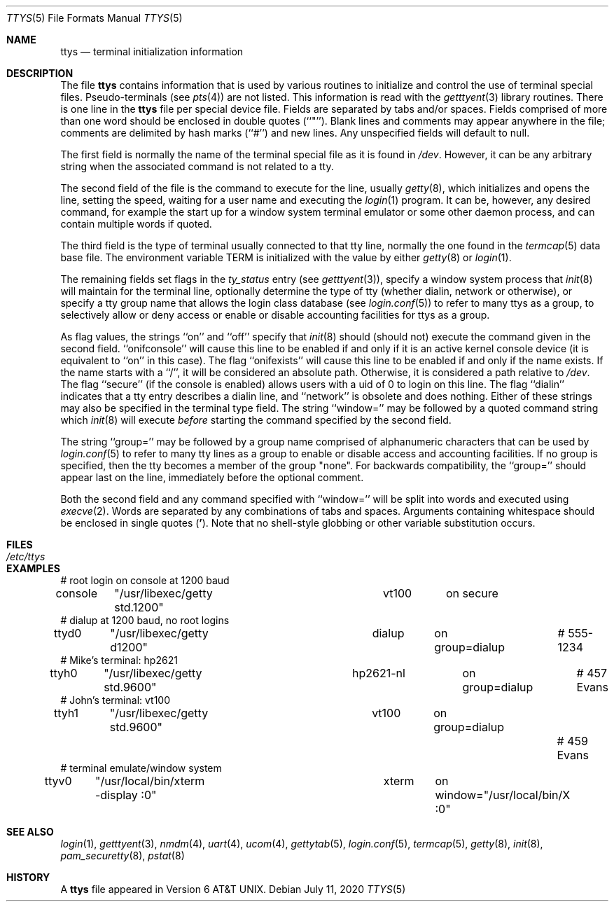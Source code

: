 .\" Copyright (c) 1985, 1991, 1993
.\"	The Regents of the University of California.  All rights reserved.
.\"
.\" Redistribution and use in source and binary forms, with or without
.\" modification, are permitted provided that the following conditions
.\" are met:
.\" 1. Redistributions of source code must retain the above copyright
.\"    notice, this list of conditions and the following disclaimer.
.\" 2. Redistributions in binary form must reproduce the above copyright
.\"    notice, this list of conditions and the following disclaimer in the
.\"    documentation and/or other materials provided with the distribution.
.\" 3. Neither the name of the University nor the names of its contributors
.\"    may be used to endorse or promote products derived from this software
.\"    without specific prior written permission.
.\"
.\" THIS SOFTWARE IS PROVIDED BY THE REGENTS AND CONTRIBUTORS ``AS IS'' AND
.\" ANY EXPRESS OR IMPLIED WARRANTIES, INCLUDING, BUT NOT LIMITED TO, THE
.\" IMPLIED WARRANTIES OF MERCHANTABILITY AND FITNESS FOR A PARTICULAR PURPOSE
.\" ARE DISCLAIMED.  IN NO EVENT SHALL THE REGENTS OR CONTRIBUTORS BE LIABLE
.\" FOR ANY DIRECT, INDIRECT, INCIDENTAL, SPECIAL, EXEMPLARY, OR CONSEQUENTIAL
.\" DAMAGES (INCLUDING, BUT NOT LIMITED TO, PROCUREMENT OF SUBSTITUTE GOODS
.\" OR SERVICES; LOSS OF USE, DATA, OR PROFITS; OR BUSINESS INTERRUPTION)
.\" HOWEVER CAUSED AND ON ANY THEORY OF LIABILITY, WHETHER IN CONTRACT, STRICT
.\" LIABILITY, OR TORT (INCLUDING NEGLIGENCE OR OTHERWISE) ARISING IN ANY WAY
.\" OUT OF THE USE OF THIS SOFTWARE, EVEN IF ADVISED OF THE POSSIBILITY OF
.\" SUCH DAMAGE.
.\"
.\"     from: @(#)ttys.5	8.1 (Berkeley) 6/4/93
.\" "
.Dd July 11, 2020
.Dt TTYS 5
.Os
.Sh NAME
.Nm ttys
.Nd terminal initialization information
.Sh DESCRIPTION
The file
.Nm
contains information that is used by various routines to initialize
and control the use of terminal special files.
Pseudo-terminals (see
.Xr pts 4 )
are not listed.
This information is read with the
.Xr getttyent 3
library routines.
There is one line in the
.Nm
file per special device file.
Fields are separated by tabs and/or spaces.
Fields comprised of more than one word should be enclosed in double
quotes (``"'').
Blank lines and comments may appear anywhere in the file; comments
are delimited by hash marks (``#'') and new lines.
Any unspecified fields will default to null.
.Pp
The first field is normally the
name of the terminal special file as it is found in
.Pa /dev .
However, it can be any arbitrary string
when the associated command is not related to a tty.
.Pp
The second field of the file is the command to execute for the line,
usually
.Xr getty 8 ,
which initializes and opens the line, setting the speed, waiting for
a user name and executing the
.Xr login 1
program.
It can be, however, any desired command, for example
the start up for a window system terminal emulator or some other
daemon process, and can contain multiple words if quoted.
.Pp
The third field is the type of terminal usually connected to that
tty line, normally the one found in the
.Xr termcap 5
data base file.
The environment variable
.Ev TERM
is initialized with the value by
either
.Xr getty 8
or
.Xr login 1 .
.Pp
The remaining fields set flags in the
.Fa ty_status
entry (see
.Xr getttyent 3 ) ,
specify a window system process that
.Xr init 8
will maintain for the terminal line, optionally determine the
type of tty (whether dialin, network or otherwise),
or specify a tty group
name that allows the login class database (see
.Xr login.conf 5 )
to refer to many ttys as a group, to selectively allow or
deny access or enable or disable accounting facilities for
ttys as a group.
.Pp
As flag values, the strings ``on'' and ``off'' specify that
.Xr init 8
should (should not) execute the command given in the second field.
``onifconsole'' will cause this line to be enabled if and only if it is
an active kernel console device (it is equivalent to ``on'' in this
case).
The flag ``onifexists'' will cause this line to be enabled if and only
if the name exists.
If the name starts with a ``/'', it will be considered an absolute
path.
Otherwise, it is considered a path relative to
.Pa /dev .
The flag ``secure'' (if the console is enabled) allows users with a
uid of 0 to login on
this line.
The flag ``dialin'' indicates that a tty entry describes a dialin
line, and ``network'' is obsolete and does nothing.
Either of these strings may also be specified in the terminal type
field.
The string ``window='' may be followed by a quoted command
string which
.Xr init 8
will execute
.Em before
starting the command specified by the second field.
.Pp
The string ``group='' may be followed by a group name comprised of
alphanumeric characters that can be used by
.Xr login.conf 5
to refer to many tty lines as a group to enable or disable access
and accounting facilities.
If no group is specified, then the tty becomes a member of the group
"none".
For backwards compatibility, the ``group='' should appear last on the
line, immediately before the optional comment.
.Pp
Both the second field and any command specified with ``window=''
will be split into words and executed using
.Xr execve 2 .
Words are separated by any combinations of tabs and spaces.
Arguments containing whitespace should be enclosed in single quotes
.Pq Li ' .
Note that no shell-style globbing or other variable substitution occurs.
.Sh FILES
.Bl -tag -width /etc/ttys -compact
.It Pa /etc/ttys
.El
.Sh EXAMPLES
.Bd -literal
# root login on console at 1200 baud
console	"/usr/libexec/getty std.1200"	vt100	on secure
# dialup at 1200 baud, no root logins
ttyd0	"/usr/libexec/getty d1200"	dialup	on group=dialup	# 555-1234
# Mike's terminal: hp2621
ttyh0	"/usr/libexec/getty std.9600"	hp2621-nl	on group=dialup	# 457 Evans
# John's terminal: vt100
ttyh1	"/usr/libexec/getty std.9600"	vt100	on group=dialup		# 459 Evans
# terminal emulate/window system
ttyv0	"/usr/local/bin/xterm -display :0"	xterm	on window="/usr/local/bin/X :0"
.Ed
.Sh SEE ALSO
.Xr login 1 ,
.Xr getttyent 3 ,
.Xr nmdm 4 ,
.Xr uart 4 ,
.Xr ucom 4 ,
.Xr gettytab 5 ,
.Xr login.conf 5 ,
.Xr termcap 5 ,
.Xr getty 8 ,
.Xr init 8 ,
.Xr pam_securetty 8 ,
.Xr pstat 8
.Sh HISTORY
A
.Nm
file appeared in
.At v6 .
